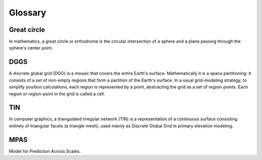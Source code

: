########
Glossary
########


************
Great circle
************

In mathematics, a great circle or orthodrome is the circular intersection of a sphere and a plane passing through the sphere's center point.

****
DGGS
****

A discrete global grid (DGG) is a mosaic that covers the entire Earth's surface. Mathematically it is a space partitioning: it consists of a set of non-empty regions that form a partition of the Earth's surface. In a usual grid-modeling strategy, to simplify position calculations, each region is represented by a point, abstracting the grid as a set of region-points. Each region or region-point in the grid is called a cell.

****
TIN
****

In computer graphics, a triangulated irregular network (TIN) is a representation of a continuous surface consisting entirely of triangular facets (a triangle mesh), used mainly as Discrete Global Grid in primary elevation modeling.

****
MPAS
****

Model for Prediction Across Scales.